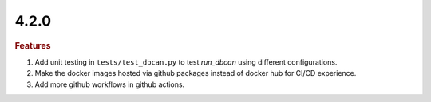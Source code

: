 4.2.0
~~~~~

.. rubric:: Features

#. Add unit testing in ``tests/test_dbcan.py`` to test `run_dbcan` using different configurations.
#. Make the docker images hosted via github packages instead of docker hub for CI/CD experience.
#. Add more github workflows in github actions.

